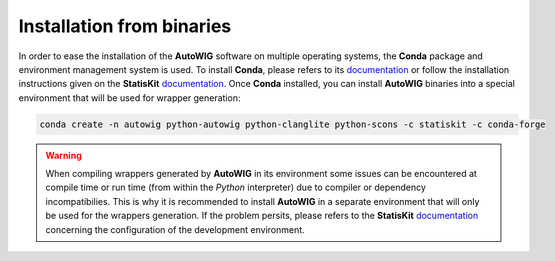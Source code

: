 .. ................................................................................ ..
..                                                                                  ..
..  AutoWIG: Automatic Wrapper and Interface Generator                              ..
..                                                                                  ..
..  Homepage: http://autowig.readthedocs.io                                         ..
..                                                                                  ..
..  Copyright (c) 2016 Pierre Fernique                                              ..
..                                                                                  ..
..  This software is distributed under the CeCILL license. You should have        ..
..  received a copy of the legalcode along with this work. If not, see              ..
..  <http://www.cecill.info/licences/Licence_CeCILL_V2.1-en.html>.                  ..
..                                                                                  ..
..  File authors: Pierre Fernique <pfernique@gmail.com> (5)                         ..
..                                                                                  ..
.. ................................................................................ ..

Installation from binaries
==========================
    
In order to ease the installation of the **AutoWIG** software on multiple operating systems, the **Conda** package and environment management system is used.
To install **Conda**, please refers to its `documentation <http://conda.pydata.org/docs>`_ or follow the installation instructions given on the **StatisKit** `documentation <https://statiskit.rtfd.io>`_.
Once **Conda** installed, you can install **AutoWIG** binaries into a special environment that will be used for wrapper generation:

.. code-block:: console

    conda create -n autowig python-autowig python-clanglite python-scons -c statiskit -c conda-forge

.. warning::

    When compiling wrappers generated by **AutoWIG** in its environment some issues can be encountered at compile time or run time (from within the *Python* interpreter) due to compiler or dependency incompatibilies.
    This is why it is recommended to install **AutoWIG** in a separate environment that will only be used for the wrappers generation.
    If the problem persits, please refers to the **StatisKit** `documentation <http://statiskit.rtfd.io>`_ concerning the configuration of the development environment.

